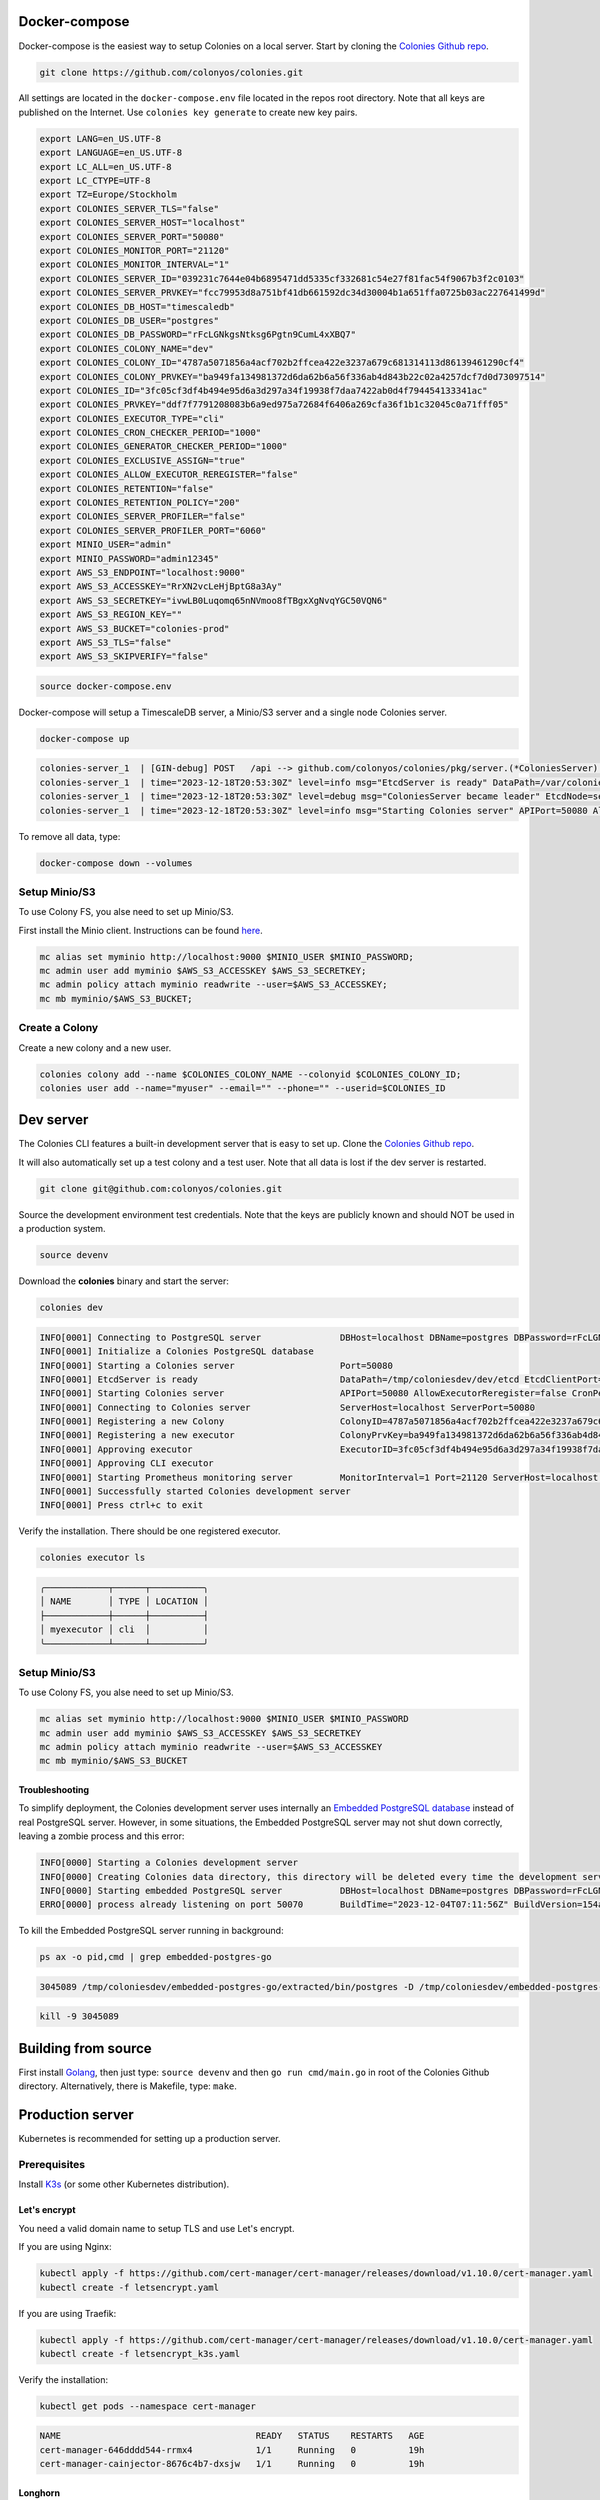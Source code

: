 Docker-compose
==============

Docker-compose is the easiest way to setup Colonies on a local server.
Start by cloning the `Colonies Github repo <https://github.com/colonyos/colonies>`_. 

.. code-block:: console

    git clone https://github.com/colonyos/colonies.git

All settings are located in the ``docker-compose.env`` file located in the repos root directory.
Note that all keys are published on the Internet. Use ``colonies key generate`` to create new key pairs.

.. code-block:: console

   export LANG=en_US.UTF-8
   export LANGUAGE=en_US.UTF-8
   export LC_ALL=en_US.UTF-8
   export LC_CTYPE=UTF-8
   export TZ=Europe/Stockholm
   export COLONIES_SERVER_TLS="false"
   export COLONIES_SERVER_HOST="localhost"
   export COLONIES_SERVER_PORT="50080"
   export COLONIES_MONITOR_PORT="21120"
   export COLONIES_MONITOR_INTERVAL="1"
   export COLONIES_SERVER_ID="039231c7644e04b6895471dd5335cf332681c54e27f81fac54f9067b3f2c0103"
   export COLONIES_SERVER_PRVKEY="fcc79953d8a751bf41db661592dc34d30004b1a651ffa0725b03ac227641499d"
   export COLONIES_DB_HOST="timescaledb"
   export COLONIES_DB_USER="postgres"
   export COLONIES_DB_PASSWORD="rFcLGNkgsNtksg6Pgtn9CumL4xXBQ7"
   export COLONIES_COLONY_NAME="dev"
   export COLONIES_COLONY_ID="4787a5071856a4acf702b2ffcea422e3237a679c681314113d86139461290cf4"
   export COLONIES_COLONY_PRVKEY="ba949fa134981372d6da62b6a56f336ab4d843b22c02a4257dcf7d0d73097514"
   export COLONIES_ID="3fc05cf3df4b494e95d6a3d297a34f19938f7daa7422ab0d4f794454133341ac"
   export COLONIES_PRVKEY="ddf7f7791208083b6a9ed975a72684f6406a269cfa36f1b1c32045c0a71fff05"
   export COLONIES_EXECUTOR_TYPE="cli"
   export COLONIES_CRON_CHECKER_PERIOD="1000"
   export COLONIES_GENERATOR_CHECKER_PERIOD="1000"
   export COLONIES_EXCLUSIVE_ASSIGN="true"
   export COLONIES_ALLOW_EXECUTOR_REREGISTER="false"
   export COLONIES_RETENTION="false"
   export COLONIES_RETENTION_POLICY="200"
   export COLONIES_SERVER_PROFILER="false"
   export COLONIES_SERVER_PROFILER_PORT="6060"
   export MINIO_USER="admin"
   export MINIO_PASSWORD="admin12345"
   export AWS_S3_ENDPOINT="localhost:9000"
   export AWS_S3_ACCESSKEY="RrXN2vcLeHjBptG8a3Ay"
   export AWS_S3_SECRETKEY="ivwLB0Luqomq65nNVmoo8fTBgxXgNvqYGC50VQN6"
   export AWS_S3_REGION_KEY=""
   export AWS_S3_BUCKET="colonies-prod"
   export AWS_S3_TLS="false"
   export AWS_S3_SKIPVERIFY="false"
   
.. code-block:: console
    
    source docker-compose.env

Docker-compose will setup a TimescaleDB server, a Minio/S3 server and a single node Colonies server.

.. code-block:: console

    docker-compose up

.. code-block:: console

   colonies-server_1  | [GIN-debug] POST   /api --> github.com/colonyos/colonies/pkg/server.(*ColoniesServer).handleAPIRequest-fm (4 handlers)
   colonies-server_1  | time="2023-12-18T20:53:30Z" level=info msg="EtcdServer is ready" DataPath=/var/colonies/etcd EtcdClientPort=23100 EtcdPeerPort=24100 Host=colonies-server Name=server1
   colonies-server_1  | time="2023-12-18T20:53:30Z" level=debug msg="ColoniesServer became leader" EtcdNode=server1
   colonies-server_1  | time="2023-12-18T20:53:30Z" level=info msg="Starting Colonies server" APIPort=50080 AllowExecutorReregister=false CronPeriod=1000 EtcdClientPort=23100 EtcdDataPath=/var/colonies/etcd EtcdPeerPort=24100 ExclusiveAssign=true GeneratorPeriod=500 Host=colonies-server Name=server1 Port=50080 RelayPort=25100 Retention=false RetentionPolicy=604800 ServerID=039231c7644e04b6895471dd5335cf332681c54e27f81fac54f9067b3f2c0103 TLS=false TLSCertPath= TLSPrivateKeyPath=
   
To remove all data, type:

.. code-block:: console

    docker-compose down --volumes

Setup Minio/S3
--------------
To use Colony FS, you alse need to set up Minio/S3.

First install the Minio client. Instructions can be found `here <https://min.io/docs/minio/linux/reference/minio-mc.html>`_.

.. code-block:: console

    mc alias set myminio http://localhost:9000 $MINIO_USER $MINIO_PASSWORD;
    mc admin user add myminio $AWS_S3_ACCESSKEY $AWS_S3_SECRETKEY;
    mc admin policy attach myminio readwrite --user=$AWS_S3_ACCESSKEY;
    mc mb myminio/$AWS_S3_BUCKET;


Create a Colony
---------------
Create a new colony and a new user.

.. code-block:: console

    colonies colony add --name $COLONIES_COLONY_NAME --colonyid $COLONIES_COLONY_ID;
    colonies user add --name="myuser" --email="" --phone="" --userid=$COLONIES_ID


Dev server
==========

The Colonies CLI features a built-in development server that is easy to set up.
Clone the `Colonies Github repo <https://github.com/colonyos/colonies>`_. 

It will also automatically set up a test colony and a test user. Note that all data is lost if the dev server is restarted.

.. code-block:: console

    git clone git@github.com:colonyos/colonies.git

Source the development environment test credentials. Note that the keys are publicly known and should NOT be used in a production system.

.. code-block:: console

    source devenv

Download the **colonies** binary and start the server:

.. code-block:: console

    colonies dev

.. code-block:: console

    INFO[0001] Connecting to PostgreSQL server               DBHost=localhost DBName=postgres DBPassword=rFcLGNkgsNtksg6Pgtn9CumL4xXBQ7 DBPort=50070 DBUser=postgres
    INFO[0001] Initialize a Colonies PostgreSQL database
    INFO[0001] Starting a Colonies server                    Port=50080
    INFO[0001] EtcdServer is ready                           DataPath=/tmp/coloniesdev/dev/etcd EtcdClientPort=23790 EtcdPeerPort=23800 Host=localhost Name=dev
    INFO[0001] Starting Colonies server                      APIPort=50080 AllowExecutorReregister=false CronPeriod=1000 EtcdClientPort=23790 EtcdDataPath=/tmp/coloniesdev/dev/etcd EtcdPeerPort=23800 ExclusiveAssign=true GeneratorPeriod=1000 Host=localhost Name=dev Port=50080 RelayPort=2381 Retention=false RetentionPolicy=200 ServerID=039231c7644e04b6895471dd5335cf332681c54e27f81fac54f9067b3f2c0103 TLS=false TLSCertPath= TLSPrivateKeyPath=
    INFO[0001] Connecting to Colonies server                 ServerHost=localhost ServerPort=50080
    INFO[0001] Registering a new Colony                      ColonyID=4787a5071856a4acf702b2ffcea422e3237a679c681314113d86139461290cf4 ColonyName=dev ServerPrvKey=fcc79953d8a751bf41db661592dc34d30004b1a651ffa0725b03ac227641499d
    INFO[0001] Registering a new executor                    ColonyPrvKey=ba949fa134981372d6da62b6a56f336ab4d843b22c02a4257dcf7d0d73097514 ExecutorID=3fc05cf3df4b494e95d6a3d297a34f19938f7daa7422ab0d4f794454133341ac ExecutorName=myexecutor ExecutorType=cli
    INFO[0001] Approving executor                            ExecutorID=3fc05cf3df4b494e95d6a3d297a34f19938f7daa7422ab0d4f794454133341ac
    INFO[0001] Approving CLI executor
    INFO[0001] Starting Prometheus monitoring server         MonitorInterval=1 Port=21120 ServerHost=localhost ServerPort=50080
    INFO[0001] Successfully started Colonies development server
    INFO[0001] Press ctrl+c to exit

Verify the installation. There should be one registered executor.

.. code-block:: console

   colonies executor ls

.. code-block:: console

   ╭────────────┬──────┬──────────╮
   │ NAME       │ TYPE │ LOCATION │
   ├────────────┼──────┼──────────┤
   │ myexecutor │ cli  │          │
   ╰────────────┴──────┴──────────╯


Setup Minio/S3
--------------
To use Colony FS, you alse need to set up Minio/S3.

.. code-block:: console

    mc alias set myminio http://localhost:9000 $MINIO_USER $MINIO_PASSWORD
    mc admin user add myminio $AWS_S3_ACCESSKEY $AWS_S3_SECRETKEY
    mc admin policy attach myminio readwrite --user=$AWS_S3_ACCESSKEY
    mc mb myminio/$AWS_S3_BUCKET

Troubleshooting
^^^^^^^^^^^^^^^
To simplify deployment, the Colonies development server uses internally an `Embedded PostgreSQL database <https://github.com/fergusstrange/embedded-postgres>`_ 
instead of real PostgreSQL server. However, in some situations, the Embedded PostgreSQL server may not shut down correctly, leaving a zombie process and 
this error:

.. code-block:: console

   INFO[0000] Starting a Colonies development server
   INFO[0000] Creating Colonies data directory, this directory will be deleted every time the development server is restarted  Path=/tmp/coloniesdev/
   INFO[0000] Starting embedded PostgreSQL server           DBHost=localhost DBName=postgres DBPassword=rFcLGNkgsNtksg6Pgtn9CumL4xXBQ7 DBPort=50070 DBUser=postgres
   ERRO[0000] process already listening on port 50070       BuildTime="2023-12-04T07:11:56Z" BuildVersion=154ad05

To kill the Embedded PostgreSQL server running in background:

.. code-block:: console

    ps ax -o pid,cmd | grep embedded-postgres-go

.. code-block:: console

    3045089 /tmp/coloniesdev/embedded-postgres-go/extracted/bin/postgres -D /tmp/coloniesdev/embedded-postgres-go/extracted/data -p 50070

.. code-block:: console

   kill -9 3045089 

Building from source
====================
First install `Golang <https://go.dev>`_, then just type: ``source devenv`` and then ``go run cmd/main.go`` in root of the Colonies Github directory. Alternatively, there is Makefile, type: ``make``.

Production server
=================
Kubernetes is recommended for setting up a production server.


Prerequisites
-----------
Install `K3s <https://k3s.io>`_ (or some other Kubernetes distribution). 

Let's encrypt
^^^^^^^^^^^^^
You need a valid domain name to setup TLS and use Let's encrypt.

If you are using Nginx:

.. code-block:: console

    kubectl apply -f https://github.com/cert-manager/cert-manager/releases/download/v1.10.0/cert-manager.yaml
    kubectl create -f letsencrypt.yaml

If you are using Traefik:

.. code-block:: console

    kubectl apply -f https://github.com/cert-manager/cert-manager/releases/download/v1.10.0/cert-manager.yaml
    kubectl create -f letsencrypt_k3s.yaml

Verify the installation:

.. code-block:: console

    kubectl get pods --namespace cert-manager

.. code-block:: console
 
    NAME                                     READY   STATUS    RESTARTS   AGE
    cert-manager-646dddd544-rrmx4            1/1     Running   0          19h
    cert-manager-cainjector-8676c4b7-dxsjw   1/1     Running   0          19h
 
Longhorn
^^^^^^^^
You may also want to install Longhorn. 

.. code-block:: console

    kubectl apply -f https://raw.githubusercontent.com/longhorn/longhorn/v1.5.1/deploy/longhorn.yaml

Helm
----

.. code-block:: console

   git clone https://github.com/colonyos/helm.git

Follow instructions at `Colones Helm Chart Github page <https://github.com/colonyos/helm/tree/main/colonies>`_, and edit the ``values.yaml`` files accordingly.

.. code-block:: console

   cd colonies; ./install.sh
